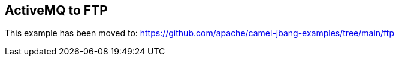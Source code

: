 == ActiveMQ to FTP

This example has been moved to: https://github.com/apache/camel-jbang-examples/tree/main/ftp
